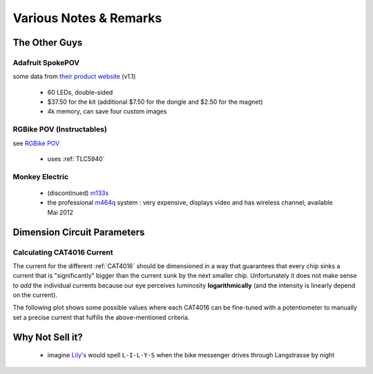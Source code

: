 
***********************
Various Notes & Remarks
***********************

The Other Guys
==============


Adafruit SpokePOV
-----------------

some data from `their product website <http://www.adafruit.com/products/5>`_ (v1.1)

  - 60 LEDs, double-sided
  - $37.50 for the kit (additional $7.50 for the dongle and $2.50 for the magnet)
  - 4k memory, can save four custom images


RGBike POV (Instructables)
--------------------------

see `RGBike POV <http://www.instructables.com/id/RGBike-POV-Open-project/>`_

  - uses :ref:`TLC5940`


Monkey Electric
---------------

  - (discontinued) `m133s <http://www.monkeylectric.com/m133s-discontinued/>`_
  - the professional `m464q <http://www.monkeylectric.com/video_pro_wheel_screen/>`_
    system : very expensive, displays video and has wireless channel; available
    Mai 2012


Dimension Circuit Parameters
============================

.. _calculating-cat4016-current:

Calculating CAT4016 Current
---------------------------

The current for the different :ref:`CAT4016` should be dimensioned
in a way that guarantees that every chip sinks a current that is
"significantly" bigger than the current sunk by the next smaller
chip. Unfortunately it does not make sense to *add* the individual
currents because our eye perceives luminosity **logarithmically**
(and the intensity is linearly depend on the current).

The following plot shows some possible values where each CAT4016
can be fine-tuned with a potentiometer to manually set a precise
current that fulfills the above-mentioned criteria.

.. plot:: scripts/CAT4016_prototype2_currents.py


Why Not Sell it?
================

  - imagine `Lily's <http://www.lilys.ch/>`_ would spell
    ``L-I-L-Y-S`` when the bike messenger drives through
    Langstrasse by night

